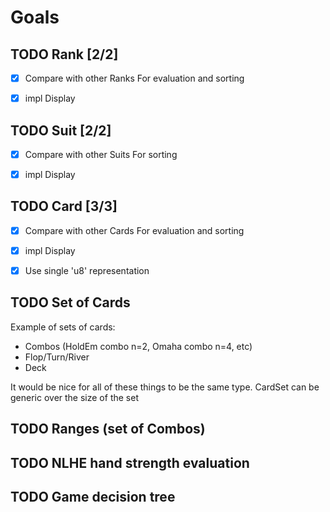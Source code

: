 * Goals
** TODO Rank [2/2]
- [X] Compare with other Ranks
  For evaluation and sorting
  
- [X] impl Display

** TODO Suit [2/2]
- [X] Compare with other Suits
  For sorting
  
- [X] impl Display
** TODO Card [3/3]
- [X] Compare with other Cards
  For evaluation and sorting
  
- [X] impl Display

- [X] Use single 'u8' representation
** TODO Set of Cards
Example of sets of cards:
- Combos (HoldEm combo n=2, Omaha combo n=4, etc)
- Flop/Turn/River
- Deck


It would be nice for all of these things to be the same type.
CardSet can be generic over the size of the set

** TODO Ranges (set of Combos)
** TODO NLHE hand strength evaluation
** TODO Game decision tree

